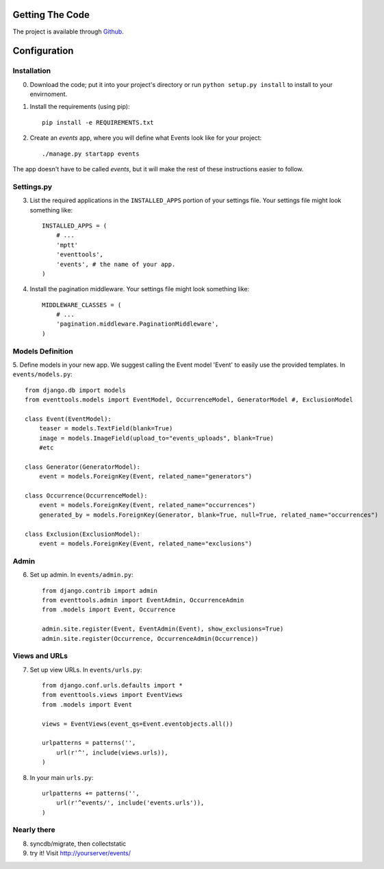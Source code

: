 .. _ref-install:

================
Getting The Code
================

The project is available through `Github <http://github.com/glamkit/glamkit-eventtools/>`_.

.. _ref-configure:

=============
Configuration
=============

Installation
------------

0. Download the code; put it into your project's directory or run ``python setup.py install`` to install to your envirnoment.

1. Install the requirements (using pip)::

    pip install -e REQUIREMENTS.txt

2. Create an `events` app, where you will define what Events look like for your project::

    ./manage.py startapp events

The app doesn't have to be called `events`, but it will make the rest of these
instructions easier to follow.

Settings.py
-----------

3. List the required applications in the ``INSTALLED_APPS`` portion of your settings
   file.  Your settings file might look something like::
   
       INSTALLED_APPS = (
           # ...
           'mptt'
           'eventtools',
           'events', # the name of your app.
       )

4. Install the pagination middleware.  Your settings file might look something
   like::
   
       MIDDLEWARE_CLASSES = (
           # ...
           'pagination.middleware.PaginationMiddleware',
       )

Models Definition
-----------------

5. Define models in your new app. We suggest calling the Event model 'Event'
to easily use the provided templates. In ``events/models.py``::

    from django.db import models
    from eventtools.models import EventModel, OccurrenceModel, GeneratorModel #, ExclusionModel

    class Event(EventModel):
        teaser = models.TextField(blank=True)
        image = models.ImageField(upload_to="events_uploads", blank=True)
        #etc

    class Generator(GeneratorModel):
        event = models.ForeignKey(Event, related_name="generators")

    class Occurrence(OccurrenceModel):
        event = models.ForeignKey(Event, related_name="occurrences")
        generated_by = models.ForeignKey(Generator, blank=True, null=True, related_name="occurrences")

    class Exclusion(ExclusionModel):
        event = models.ForeignKey(Event, related_name="exclusions")

Admin
-----

6. Set up admin. In ``events/admin.py``::

    from django.contrib import admin
    from eventtools.admin import EventAdmin, OccurrenceAdmin
    from .models import Event, Occurrence

    admin.site.register(Event, EventAdmin(Event), show_exclusions=True)
    admin.site.register(Occurrence, OccurrenceAdmin(Occurrence))

Views and URLs
--------------
    
7. Set up view URLs. In ``events/urls.py``::

    from django.conf.urls.defaults import *
    from eventtools.views import EventViews
    from .models import Event

    views = EventViews(event_qs=Event.eventobjects.all())

    urlpatterns = patterns('',
        url(r'^', include(views.urls)),
    )
    
8. In your main ``urls.py``::

    urlpatterns += patterns('',
        url(r'^events/', include('events.urls')),    
    )
   
Nearly there
------------
    
8. syncdb/migrate, then collectstatic

9. try it! Visit http://yourserver/events/
